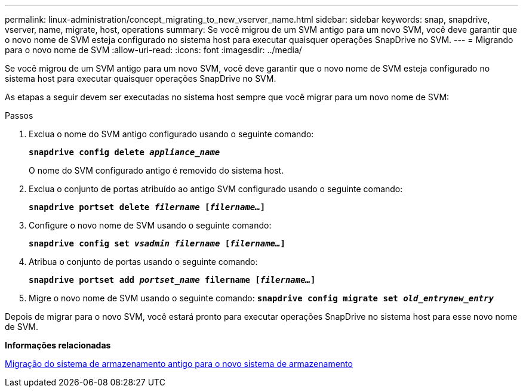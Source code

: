 ---
permalink: linux-administration/concept_migrating_to_new_vserver_name.html 
sidebar: sidebar 
keywords: snap, snapdrive, vserver, name, migrate, host, operations 
summary: Se você migrou de um SVM antigo para um novo SVM, você deve garantir que o novo nome de SVM esteja configurado no sistema host para executar quaisquer operações SnapDrive no SVM. 
---
= Migrando para o novo nome de SVM
:allow-uri-read: 
:icons: font
:imagesdir: ../media/


[role="lead"]
Se você migrou de um SVM antigo para um novo SVM, você deve garantir que o novo nome de SVM esteja configurado no sistema host para executar quaisquer operações SnapDrive no SVM.

As etapas a seguir devem ser executadas no sistema host sempre que você migrar para um novo nome de SVM:

.Passos
. Exclua o nome do SVM antigo configurado usando o seguinte comando:
+
`*snapdrive config delete _appliance_name_*`

+
O nome do SVM configurado antigo é removido do sistema host.

. Exclua o conjunto de portas atribuído ao antigo SVM configurado usando o seguinte comando:
+
`*snapdrive portset delete _filername_ [_filername..._]*`

. Configure o novo nome de SVM usando o seguinte comando:
+
`*snapdrive config set _vsadmin filername_ [_filername..._]*`

. Atribua o conjunto de portas usando o seguinte comando:
+
`*snapdrive portset add _portset_name_ filername [_filername..._]*`

. Migre o novo nome de SVM usando o seguinte comando:
`*snapdrive config migrate set _old_entrynew_entry_*`


Depois de migrar para o novo SVM, você estará pronto para executar operações SnapDrive no sistema host para esse novo nome de SVM.

*Informações relacionadas*

xref:task_migrating_from_old_host_name_to_new_host_name.adoc[Migração do sistema de armazenamento antigo para o novo sistema de armazenamento]
